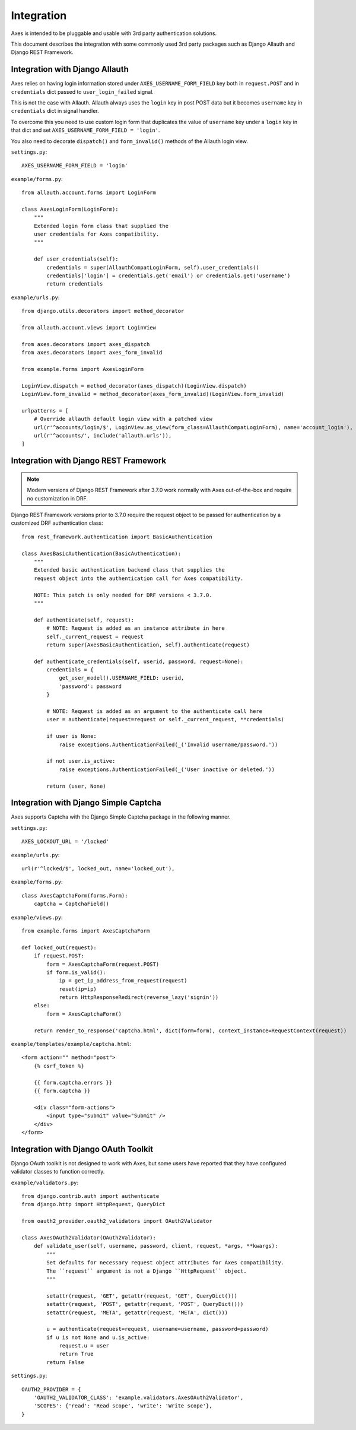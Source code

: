 .. _integration:

Integration
===========

Axes is intended to be pluggable and usable with 3rd party authentication solutions.

This document describes the integration with some commonly used 3rd party packages
such as Django Allauth and Django REST Framework.


Integration with Django Allauth
-------------------------------

Axes relies on having login information stored under ``AXES_USERNAME_FORM_FIELD`` key
both in ``request.POST`` and in ``credentials`` dict passed to
``user_login_failed`` signal.

This is not the case with Allauth. Allauth always uses the ``login`` key in post POST data
but it becomes ``username`` key in ``credentials`` dict in signal handler.

To overcome this you need to use custom login form that duplicates the value
of ``username`` key under a ``login`` key in that dict and set ``AXES_USERNAME_FORM_FIELD = 'login'``.

You also need to decorate ``dispatch()`` and ``form_invalid()`` methods of the Allauth login view.

``settings.py``::

    AXES_USERNAME_FORM_FIELD = 'login'

``example/forms.py``::

    from allauth.account.forms import LoginForm

    class AxesLoginForm(LoginForm):
        """
        Extended login form class that supplied the
        user credentials for Axes compatibility.
        """

        def user_credentials(self):
            credentials = super(AllauthCompatLoginForm, self).user_credentials()
            credentials['login'] = credentials.get('email') or credentials.get('username')
            return credentials

``example/urls.py``::

    from django.utils.decorators import method_decorator

    from allauth.account.views import LoginView

    from axes.decorators import axes_dispatch
    from axes.decorators import axes_form_invalid

    from example.forms import AxesLoginForm

    LoginView.dispatch = method_decorator(axes_dispatch)(LoginView.dispatch)
    LoginView.form_invalid = method_decorator(axes_form_invalid)(LoginView.form_invalid)

    urlpatterns = [
        # Override allauth default login view with a patched view
        url(r'^accounts/login/$', LoginView.as_view(form_class=AllauthCompatLoginForm), name='account_login'),
        url(r'^accounts/', include('allauth.urls')),
    ]


Integration with Django REST Framework
--------------------------------------

.. note::
   Modern versions of Django REST Framework after 3.7.0 work normally with Axes
   out-of-the-box and require no customization in DRF.


Django REST Framework versions prior to 3.7.0
require the request object to be passed for authentication
by a customized DRF authentication class::

    from rest_framework.authentication import BasicAuthentication

    class AxesBasicAuthentication(BasicAuthentication):
        """
        Extended basic authentication backend class that supplies the
        request object into the authentication call for Axes compatibility.

        NOTE: This patch is only needed for DRF versions < 3.7.0.
        """

        def authenticate(self, request):
            # NOTE: Request is added as an instance attribute in here
            self._current_request = request
            return super(AxesBasicAuthentication, self).authenticate(request)

        def authenticate_credentials(self, userid, password, request=None):
            credentials = {
                get_user_model().USERNAME_FIELD: userid,
                'password': password
            }

            # NOTE: Request is added as an argument to the authenticate call here
            user = authenticate(request=request or self._current_request, **credentials)

            if user is None:
                raise exceptions.AuthenticationFailed(_('Invalid username/password.'))

            if not user.is_active:
                raise exceptions.AuthenticationFailed(_('User inactive or deleted.'))

            return (user, None)


Integration with Django Simple Captcha
--------------------------------------

Axes supports Captcha with the Django Simple Captcha package in the following manner.

``settings.py``::

    AXES_LOCKOUT_URL = '/locked'

``example/urls.py``::

    url(r'^locked/$', locked_out, name='locked_out'),

``example/forms.py``::

    class AxesCaptchaForm(forms.Form):
        captcha = CaptchaField()

``example/views.py``::

    from example.forms import AxesCaptchaForm

    def locked_out(request):
        if request.POST:
            form = AxesCaptchaForm(request.POST)
            if form.is_valid():
                ip = get_ip_address_from_request(request)
                reset(ip=ip)
                return HttpResponseRedirect(reverse_lazy('signin'))
        else:
            form = AxesCaptchaForm()

        return render_to_response('captcha.html', dict(form=form), context_instance=RequestContext(request))

``example/templates/example/captcha.html``::

    <form action="" method="post">
        {% csrf_token %}

        {{ form.captcha.errors }}
        {{ form.captcha }}

        <div class="form-actions">
            <input type="submit" value="Submit" />
        </div>
    </form>


Integration with Django OAuth Toolkit
-------------------------------------

Django OAuth toolkit is not designed to work with Axes,
but some users have reported that they have configured
validator classes to function correctly.


``example/validators.py``::

    from django.contrib.auth import authenticate
    from django.http import HttpRequest, QueryDict

    from oauth2_provider.oauth2_validators import OAuth2Validator

    class AxesOAuth2Validator(OAuth2Validator):
        def validate_user(self, username, password, client, request, *args, **kwargs):
            """
            Set defaults for necessary request object attributes for Axes compatibility.
            The ``request`` argument is not a Django ``HttpRequest`` object.
            """

            setattr(request, 'GET', getattr(request, 'GET', QueryDict()))
            setattr(request, 'POST', getattr(request, 'POST', QueryDict()))
            setattr(request, 'META', getattr(request, 'META', dict()))

            u = authenticate(request=request, username=username, password=password)
            if u is not None and u.is_active:
                request.u = user
                return True
            return False


``settings.py``::

    OAUTH2_PROVIDER = {
        'OAUTH2_VALIDATOR_CLASS': 'example.validators.AxesOAuth2Validator',
        'SCOPES': {'read': 'Read scope', 'write': 'Write scope'},
    }
